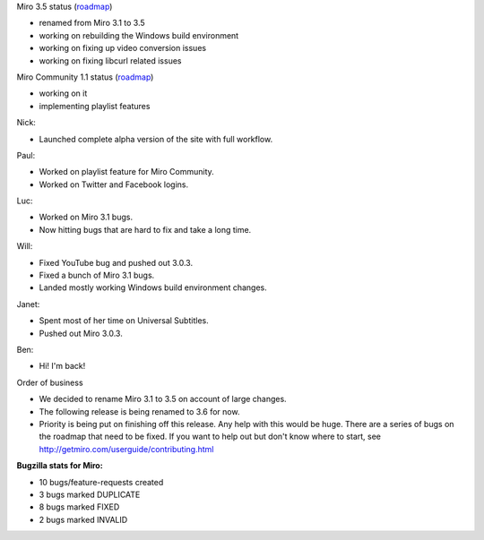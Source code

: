 .. title: Dev call 7/28/2010 minutes
.. slug: devcall_20100728
.. date: 2010-07-28 10:55:09
.. tags: miro, work

Miro 3.5 status
(`roadmap <http://bugzilla.pculture.org/roadmap.cgi?product=Miro&target=3.5>`__)

* renamed from Miro 3.1 to 3.5
* working on rebuilding the Windows build environment
* working on fixing up video conversion issues
* working on fixing libcurl related issues

Miro Community 1.1 status
(`roadmap <http://bugzilla.pculture.org/roadmap.cgi?product=Miro+Community&target=1.1>`__)

* working on it
* implementing playlist features

Nick:

* Launched complete alpha version of the site with full workflow.

Paul:

* Worked on playlist feature for Miro Community.
* Worked on Twitter and Facebook logins.

Luc:

* Worked on Miro 3.1 bugs.
* Now hitting bugs that are hard to fix and take a long time.

Will:

* Fixed YouTube bug and pushed out 3.0.3.
* Fixed a bunch of Miro 3.1 bugs.
* Landed mostly working Windows build environment changes.

Janet:

* Spent most of her time on Universal Subtitles.
* Pushed out Miro 3.0.3.

Ben:

* Hi! I'm back!

Order of business

* We decided to rename Miro 3.1 to 3.5 on account of large changes.
* The following release is being renamed to 3.6 for now.
* Priority is being put on finishing off this release. Any help with
  this would be huge. There are a series of bugs on the roadmap that
  need to be fixed. If you want to help out but don't know where to
  start, see http://getmiro.com/userguide/contributing.html

**Bugzilla stats for Miro:**

* 10 bugs/feature-requests created
* 3 bugs marked DUPLICATE
* 8 bugs marked FIXED
* 2 bugs marked INVALID
